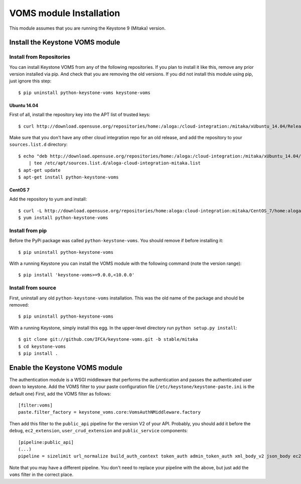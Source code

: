 ..
      Copyright 2012 Spanish National Research Council

      Licensed under the Apache License, Version 2.0 (the "License"); you may
      not use this file except in compliance with the License. You may obtain
      a copy of the License at

          http://www.apache.org/licenses/LICENSE-2.0

      Unless required by applicable law or agreed to in writing, software
      distributed under the License is distributed on an "AS IS" BASIS, WITHOUT
      WARRANTIES OR CONDITIONS OF ANY KIND, either express or implied. See the
      License for the specific language governing permissions and limitations
      under the License.

VOMS module Installation
========================

This module assumes that you are running the Keystone 9 (Mitaka) version.

Install the Keystone VOMS module
--------------------------------

Install from Repositories
~~~~~~~~~~~~~~~~~~~~~~~~~

You can install Keystone VOMS from any of the following repositories. If you
plan to install it like this, remove any prior version installed via pip.  And
check that you are removing the old versions. If you did not install this
module using pip, just ignore this step::

    $ pip uninstall python-keystone-voms keystone-voms


Ubuntu 14.04
^^^^^^^^^^^^

First of all, install the repository key into the APT list of trusted keys::

    $ curl http://download.opensuse.org/repositories/home:/aloga:/cloud-integration:/mitaka/xUbuntu_14.04/Release.key | apt-key add -

Make sure that you don't have any other cloud integration repo for an old
release, and add the repository to your ``sources.list.d`` directory::

    $ echo "deb http://download.opensuse.org/repositories/home:/aloga:/cloud-integration:/mitaka/xUbuntu_14.04/ ./" \
        | tee /etc/apt/sources.list.d/aloga-cloud-integration-mitaka.list
    $ apt-get update
    $ apt-get install python-keystone-voms

CentOS 7
^^^^^^^^

Add the repository to yum and install::

    $ curl -L http://download.opensuse.org/repositories/home:aloga:cloud-integration:mitaka/CentOS_7/home:aloga:cloud-integration:mitaka.repo > /etc/yum.repos.d/home:aloga:cloud-integration:mitaka.repo
    $ yum install python-keystone-voms


Install from pip
~~~~~~~~~~~~~~~~

Before the PyPi package was called ``python-keystone-voms``. You should remove
if before installing it::

    $ pip uninstall python-keystone-voms

With a running Keystone you can install the VOMS module with the
following command (note the version range)::

    $ pip install 'keystone-voms>=9.0.0,<10.0.0'

Install from source
~~~~~~~~~~~~~~~~~~~

First, uninstall any old ``python-keystone-voms`` installation. This was the
old name of the package and should be removed::

    $ pip uninstall python-keystone-voms

With a running Keystone, simply install this egg. In the upper-level
directory run ``python setup.py install``::

    $ git clone git://github.com/IFCA/keystone-voms.git -b stable/mitaka
    $ cd keystone-voms
    $ pip install .

Enable the Keystone VOMS module
-------------------------------

The authentication module is a WSGI middleware that performs the authentication
and passes the authenticated user down to keystone. Add the VOMS filter to your
paste configuration file (``/etc/keystone/keystone-paste.ini`` is the default one)
First, add the VOMS filter as follows::

    [filter:voms]
    paste.filter_factory = keystone_voms.core:VomsAuthNMiddleware.factory

Then add this filter to the ``public_api`` pipeline for the version V2 of your
API. Probably, you should add it before the ``debug``, ``ec2_extension``,
``user_crud_extension`` and ``public_service`` components::

    [pipeline:public_api]
    (...)
    pipeline = sizelimit url_normalize build_auth_context token_auth admin_token_auth xml_body_v2 json_body ec2_extension voms user_crud_extension public_service

Note that you may have a different pipeline. You don't need to replace your
pipeline with the above, but just add the ``voms`` filter in the correct place.
